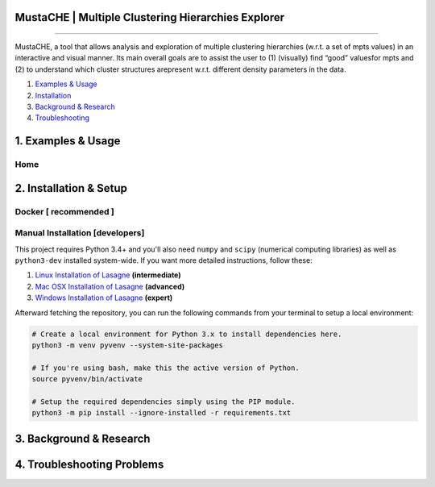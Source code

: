 MustaCHE | Multiple Clustering Hierarchies Explorer
==============

.. image:: docs/hero_Shot.png

----

MustaCHE, a tool that allows analysis and exploration of multiple clustering hierarchies (w.r.t. a set of mpts values) in an interactive and visual manner. Its main overall goals are to assist the user to (1) (visually) find “good” valuesfor mpts and (2) to understand which cluster structures arepresent w.r.t. different density parameters in the data. 

1. `Examples & Usage <#1-examples--usage>`_
2. `Installation <#2-installation--setup>`_
3. `Background & Research <#3-background--research>`_
4. `Troubleshooting <#4-troubleshooting-problems>`_

|forthebadge made-with-python|

1. Examples & Usage
===================

Home
-------------------------------------

.. image:: docs/overview.png


2. Installation & Setup
=======================

Docker [ recommended ]
-------------------------------------



Manual Installation [developers]
-------------------------------------


This project requires Python 3.4+ and you'll also need ``numpy`` and ``scipy`` (numerical computing libraries) as well as ``python3-dev`` installed system-wide.  If you want more detailed instructions, follow these:

1. `Linux Installation of Lasagne <https://github.com/Lasagne/Lasagne/wiki/From-Zero-to-Lasagne-on-Ubuntu-14.04>`_ **(intermediate)**
2. `Mac OSX Installation of Lasagne <http://deeplearning.net/software/theano/install.html#mac-os>`_ **(advanced)**
3. `Windows Installation of Lasagne <https://github.com/Lasagne/Lasagne/wiki/From-Zero-to-Lasagne-on-Windows-7-%2864-bit%29>`_ **(expert)**

Afterward fetching the repository, you can run the following commands from your terminal to setup a local environment:

.. code:: bash

    # Create a local environment for Python 3.x to install dependencies here.
    python3 -m venv pyvenv --system-site-packages

    # If you're using bash, make this the active version of Python.
    source pyvenv/bin/activate

    # Setup the required dependencies simply using the PIP module.
    python3 -m pip install --ignore-installed -r requirements.txt

3. Background & Research
========================

4. Troubleshooting Problems
===========================

.. |forthebadge made-with-python| image:: http://ForTheBadge.com/images/badges/made-with-python.svg
   :target: https://www.python.org/

.. |License Type| image:: https://img.shields.io/badge/license-AGPL-blue.svg
    :target: https://github.com/alexjc/neural-enhance/blob/master/LICENSE

.. |Project Stars| image:: https://img.shields.io/github/stars/alexjc/neural-enhance.svg?style=flat
    :target: https://github.com/alexjc/neural-enhance/stargazers
    
.. |Python versions| image:: https://img.shields.io/badge/<SUBJECT>-<STATUS>-<COLOR>.svg
   :target: 

